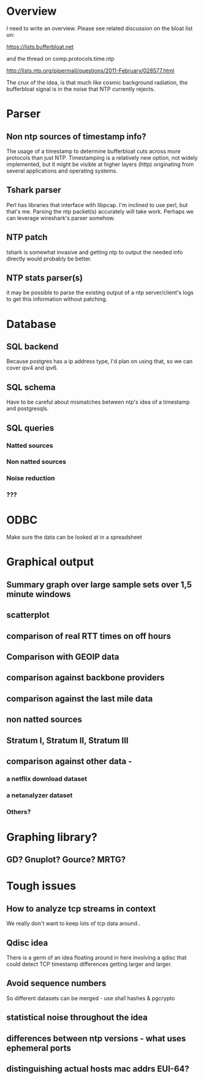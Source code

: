 * Overview

I need to write an overview. Please see related discussion on the bloat
list on:

https://lists.bufferbloat.net 

and the thread on comp.protocols.time.ntp

http://lists.ntp.org/pipermail/questions/2011-February/028577.html

The crux of the idea, is that much like cosmic background radiation,
the bufferbloat signal is in the noise that NTP currently rejects.

* Parser
** Non ntp sources of timestamp info?
  The usage of a timestamp to determine bufferbloat cuts across more
  protocols than just NTP. Timestamping is a relatively new option, 
  not widely implemented, but it might be visible at higher layers (http)   originating from several applications and operating systems.
** Tshark parser
  Perl has libraries that interface with libpcap. I'm inclined to use perl, but that's me. Parsing the ntp packet(s) accurately will take work. Perhaps we can leverage wireshark's parser somehow.
** NTP patch
  tshark is somewhat invasive and getting ntp to output the needed info directly would probably be better.

** NTP stats parser(s)
  it may be possible to parse the existing output of a ntp server/client's logs to get this information without patching.

* Database
** SQL backend
  Because postgres has a ip address type, I'd plan on using that, so we can cover ipv4 and ipv6.

** SQL schema
  Have to be careful about mismatches between ntp's idea of a timestamp
  and postgresqls.

** SQL queries
*** Natted sources
*** Non natted sources
*** Noise reduction
*** ???
* ODBC 
  Make sure the data can be looked at in a spreadsheet
* Graphical output
** Summary graph over large sample sets over 1,5 minute windows
** scatterplot
** comparison of real RTT times on off hours
** Comparison with GEOIP data
** comparison against backbone providers
** comparison against the last mile data
** non natted sources
** Stratum I, Stratum II, Stratum III
** comparison against other data - 
*** a netflix download dataset
*** a netanalyzer dataset
*** Others?
* Graphing library?
** GD? Gnuplot? Gource? MRTG?

* Tough issues
** How to analyze tcp streams in context
   We really don't want to keep lots of tcp data around..
** Qdisc idea
   There is a germ of an idea floating around in here involving a qdisc
   that could detect TCP timestamp differences getting larger and larger.
** Avoid sequence numbers
   So different datasets can be merged - use sha1 hashes & pgcrypto
** statistical noise throughout the idea
** differences between ntp versions - what uses ephemeral ports
** distinguishing actual hosts mac addrs EUI-64?

